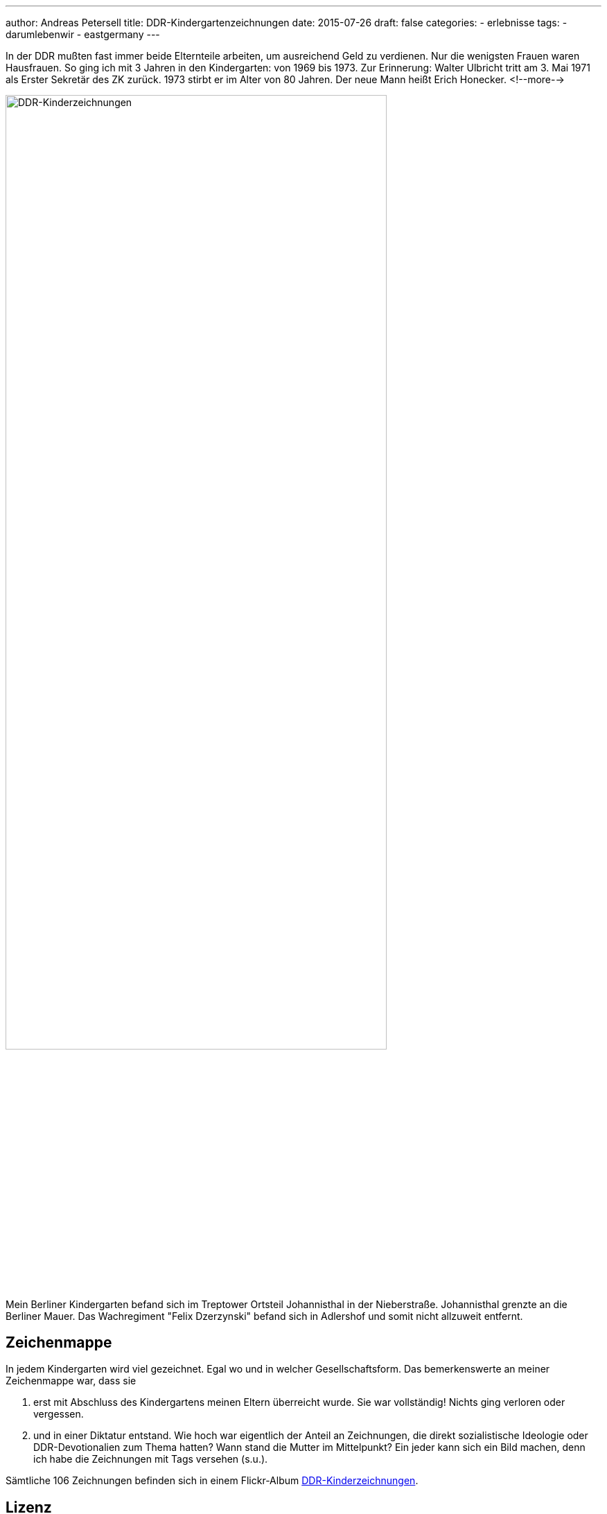 ---
author: Andreas Petersell
title: DDR-Kindergartenzeichnungen
date: 2015-07-26
draft: false
categories:
  - erlebnisse
tags:
  - darumlebenwir
  - eastgermany
---

:imagesdir: ../images/chronik-ddr-kindergartenzeichnungen/

In der DDR mußten fast immer beide Elternteile arbeiten, um ausreichend Geld zu verdienen. Nur die wenigsten Frauen waren Hausfrauen. So ging ich mit 3 Jahren in den Kindergarten: von 1969 bis 1973. Zur Erinnerung: Walter Ulbricht tritt am 3. Mai 1971 als Erster Sekretär des ZK zurück. 1973 stirbt er im Alter von 80 Jahren. Der neue Mann heißt Erich Honecker.
<!--more-->

image::ddr-zeichnungen.jpg[DDR-Kinderzeichnungen, 80%]

Mein Berliner Kindergarten befand sich im Treptower Ortsteil Johannisthal in der Nieberstraße. Johannisthal grenzte an die Berliner Mauer. Das Wachregiment "Felix Dzerzynski" befand sich in Adlershof und somit nicht allzuweit entfernt.

== Zeichenmappe

In jedem Kindergarten wird viel gezeichnet. Egal wo und in welcher Gesellschaftsform. Das bemerkenswerte an meiner Zeichenmappe war, dass sie

. erst mit Abschluss des Kindergartens meinen Eltern überreicht wurde. Sie war vollständig! Nichts ging verloren oder vergessen.
. und in einer Diktatur entstand. Wie hoch war eigentlich der Anteil an Zeichnungen, die direkt sozialistische Ideologie oder DDR-Devotionalien zum Thema hatten? Wann stand die Mutter im Mittelpunkt? Ein jeder kann sich ein Bild machen, denn ich habe die Zeichnungen mit Tags versehen (s.u.).

Sämtliche 106 Zeichnungen befinden sich in einem Flickr-Album https://www.flickr.com/photos/petersell/albums/72157659231409280[DDR-Kinderzeichnungen^, role="ext-link"].

== Lizenz

Dieser Text und sämtliche Fotos von Andreas Petersell stehen unter einer https://creativecommons.org/licenses/by/4.0/[Creative Commons Namensnennung  4.0 Deutschland^, role="ext-link"] Lizenz.

Sie dürfen das Werk bzw. den Inhalt vervielfältigen, verbreiten und öffentlich zugänglich machen, Abwandlungen und Bearbeitungen des Werkes bzw. Inhaltes anfertigen und das Werk kommerziell nutzen. Einzige Bedingung: Namensnennung. Sie müssen den Namen des Autors/Rechteinhabers *Andreas Petersell* nennen.

== Tags

Ich habe die Zeichnungen mit verschiedenen Tags versehen. Dadurch sind die Zeichnungen unter einem bestimmten Stichwort über eine URL aufrufbar. Einige Zeichnungen wurden mit mehreren Tags versehen.

=== kitakunstddr

. https://www.flickr.com/search/?text=kitakunstddr[Zur Sammlung^, role="ext-link"]
. DDR-Devotionalien wie die "Arbeiterfahne" stehen im Mittelpunkt.
. 11 Zeichnungen

=== kitakunstmama

. https://www.flickr.com/search/?text=kitakunstmama[Zur Sammlung^, role="ext-link"]
. Die Mutter steht im Mittelpunkt.
. 14 Zeichnungen

=== kitakunstpapa

. https://www.flickr.com/search/?text=kitakunstpapa[Zur Sammlung^, role="ext-link"]
. Der Vater steht im Mittelpunkt, oder besser: er ist mit drauf.
. 1 Zeichnung

=== kitakunstsaison

. https://www.flickr.com/search/?text=kitakunstsaison[Zur Sammlung^, role="ext-link"]
. Die Jahreszeiten sowie Ostern und Weihnachten stehen im Mittelpunkt.
. 18 Zeichnungen

=== kitakunstnatur

. https://www.flickr.com/search/?text=kitakunstnatur[Zur Sammlung^, role="ext-link"]
. Das Blümchen oder der Baum stehen im Mittelpunkt.
. 11 Zeichnungen

=== kitakunstselbstbildnis

. https://www.flickr.com/search/?text=kitakunstselbstbildnis[Zur Sammlung^, role="ext-link"]
. Der kleine Künstler selbst steht im Mittelpunkt. Da dürfen auch schon mal Familienmitglieder mit rauf.
. 7 Zeichnungen

=== kitakunstmaltechnik

. https://www.flickr.com/search/?text=kitakunstmaltechnik[Zur Sammlung^, role="ext-link"]
. Die Maltechniken wie Schneiden und Kleben, Ausreißen, Stempeln, abstrakte Farbkombinationen und Kollagen.
. 19 Zeichnungen

=== kitakunstvorlage

. https://www.flickr.com/search/?q=kitakunstvorlage[Zur Sammlung^, role="ext-link"]
. Ein ganz bestimmtes Thema oder ein Modell wurde vorgeben.
. 22 Zeichnungen